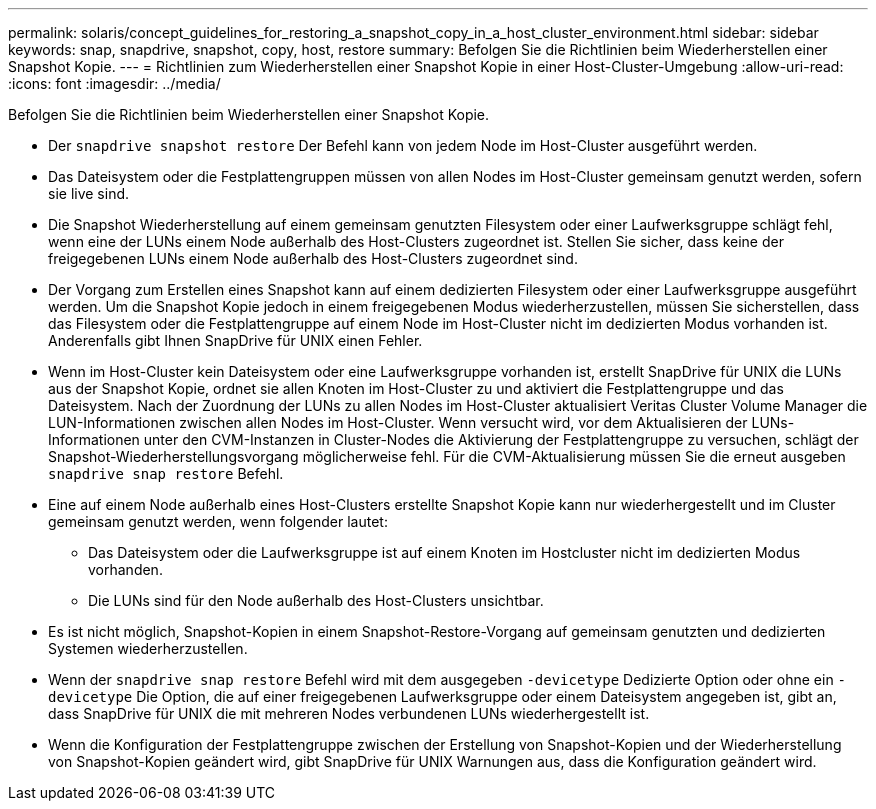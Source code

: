 ---
permalink: solaris/concept_guidelines_for_restoring_a_snapshot_copy_in_a_host_cluster_environment.html 
sidebar: sidebar 
keywords: snap, snapdrive, snapshot, copy, host, restore 
summary: Befolgen Sie die Richtlinien beim Wiederherstellen einer Snapshot Kopie. 
---
= Richtlinien zum Wiederherstellen einer Snapshot Kopie in einer Host-Cluster-Umgebung
:allow-uri-read: 
:icons: font
:imagesdir: ../media/


[role="lead"]
Befolgen Sie die Richtlinien beim Wiederherstellen einer Snapshot Kopie.

* Der `snapdrive snapshot restore` Der Befehl kann von jedem Node im Host-Cluster ausgeführt werden.
* Das Dateisystem oder die Festplattengruppen müssen von allen Nodes im Host-Cluster gemeinsam genutzt werden, sofern sie live sind.
* Die Snapshot Wiederherstellung auf einem gemeinsam genutzten Filesystem oder einer Laufwerksgruppe schlägt fehl, wenn eine der LUNs einem Node außerhalb des Host-Clusters zugeordnet ist. Stellen Sie sicher, dass keine der freigegebenen LUNs einem Node außerhalb des Host-Clusters zugeordnet sind.
* Der Vorgang zum Erstellen eines Snapshot kann auf einem dedizierten Filesystem oder einer Laufwerksgruppe ausgeführt werden. Um die Snapshot Kopie jedoch in einem freigegebenen Modus wiederherzustellen, müssen Sie sicherstellen, dass das Filesystem oder die Festplattengruppe auf einem Node im Host-Cluster nicht im dedizierten Modus vorhanden ist. Anderenfalls gibt Ihnen SnapDrive für UNIX einen Fehler.
* Wenn im Host-Cluster kein Dateisystem oder eine Laufwerksgruppe vorhanden ist, erstellt SnapDrive für UNIX die LUNs aus der Snapshot Kopie, ordnet sie allen Knoten im Host-Cluster zu und aktiviert die Festplattengruppe und das Dateisystem. Nach der Zuordnung der LUNs zu allen Nodes im Host-Cluster aktualisiert Veritas Cluster Volume Manager die LUN-Informationen zwischen allen Nodes im Host-Cluster. Wenn versucht wird, vor dem Aktualisieren der LUNs-Informationen unter den CVM-Instanzen in Cluster-Nodes die Aktivierung der Festplattengruppe zu versuchen, schlägt der Snapshot-Wiederherstellungsvorgang möglicherweise fehl. Für die CVM-Aktualisierung müssen Sie die erneut ausgeben `snapdrive snap restore` Befehl.
* Eine auf einem Node außerhalb eines Host-Clusters erstellte Snapshot Kopie kann nur wiederhergestellt und im Cluster gemeinsam genutzt werden, wenn folgender lautet:
+
** Das Dateisystem oder die Laufwerksgruppe ist auf einem Knoten im Hostcluster nicht im dedizierten Modus vorhanden.
** Die LUNs sind für den Node außerhalb des Host-Clusters unsichtbar.


* Es ist nicht möglich, Snapshot-Kopien in einem Snapshot-Restore-Vorgang auf gemeinsam genutzten und dedizierten Systemen wiederherzustellen.
* Wenn der `snapdrive snap restore` Befehl wird mit dem ausgegeben `-devicetype` Dedizierte Option oder ohne ein `-devicetype` Die Option, die auf einer freigegebenen Laufwerksgruppe oder einem Dateisystem angegeben ist, gibt an, dass SnapDrive für UNIX die mit mehreren Nodes verbundenen LUNs wiederhergestellt ist.
* Wenn die Konfiguration der Festplattengruppe zwischen der Erstellung von Snapshot-Kopien und der Wiederherstellung von Snapshot-Kopien geändert wird, gibt SnapDrive für UNIX Warnungen aus, dass die Konfiguration geändert wird.

